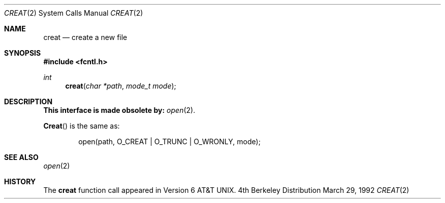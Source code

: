 .\" Copyright (c) 1989, 1990 The Regents of the University of California.
.\" All rights reserved.
.\"
.\" Redistribution and use in source and binary forms, with or without
.\" modification, are permitted provided that the following conditions
.\" are met:
.\" 1. Redistributions of source code must retain the above copyright
.\"    notice, this list of conditions and the following disclaimer.
.\" 2. Redistributions in binary form must reproduce the above copyright
.\"    notice, this list of conditions and the following disclaimer in the
.\"    documentation and/or other materials provided with the distribution.
.\" 3. All advertising materials mentioning features or use of this software
.\"    must display the following acknowledgement:
.\"	This product includes software developed by the University of
.\"	California, Berkeley and its contributors.
.\" 4. Neither the name of the University nor the names of its contributors
.\"    may be used to endorse or promote products derived from this software
.\"    without specific prior written permission.
.\"
.\" THIS SOFTWARE IS PROVIDED BY THE REGENTS AND CONTRIBUTORS ``AS IS'' AND
.\" ANY EXPRESS OR IMPLIED WARRANTIES, INCLUDING, BUT NOT LIMITED TO, THE
.\" IMPLIED WARRANTIES OF MERCHANTABILITY AND FITNESS FOR A PARTICULAR PURPOSE
.\" ARE DISCLAIMED.  IN NO EVENT SHALL THE REGENTS OR CONTRIBUTORS BE LIABLE
.\" FOR ANY DIRECT, INDIRECT, INCIDENTAL, SPECIAL, EXEMPLARY, OR CONSEQUENTIAL
.\" DAMAGES (INCLUDING, BUT NOT LIMITED TO, PROCUREMENT OF SUBSTITUTE GOODS
.\" OR SERVICES; LOSS OF USE, DATA, OR PROFITS; OR BUSINESS INTERRUPTION)
.\" HOWEVER CAUSED AND ON ANY THEORY OF LIABILITY, WHETHER IN CONTRACT, STRICT
.\" LIABILITY, OR TORT (INCLUDING NEGLIGENCE OR OTHERWISE) ARISING IN ANY WAY
.\" OUT OF THE USE OF THIS SOFTWARE, EVEN IF ADVISED OF THE POSSIBILITY OF
.\" SUCH DAMAGE.
.\"
.\"     @(#)creat.2	6.11 (Berkeley) 3/29/92
.\"
.Dd March 29, 1992
.Dt CREAT 2
.Os BSD 4
.Sh NAME
.Nm creat
.Nd create a new file
.Sh SYNOPSIS
.Fd #include <fcntl.h>
.Ft int
.Fn creat "char *path" "mode_t mode"
.Sh DESCRIPTION
.Bf -symbolic
This interface is made obsolete by:
.Ef
.Xr open 2 .
.Pp
.Fn Creat
is the same as:
.Bd -literal -offset indent
open(path, O_CREAT | O_TRUNC | O_WRONLY, mode);
.Ed
.Sh SEE ALSO
.Xr open 2
.Sh HISTORY
The
.Nm
function call appeared in Version 6 AT&T UNIX.
